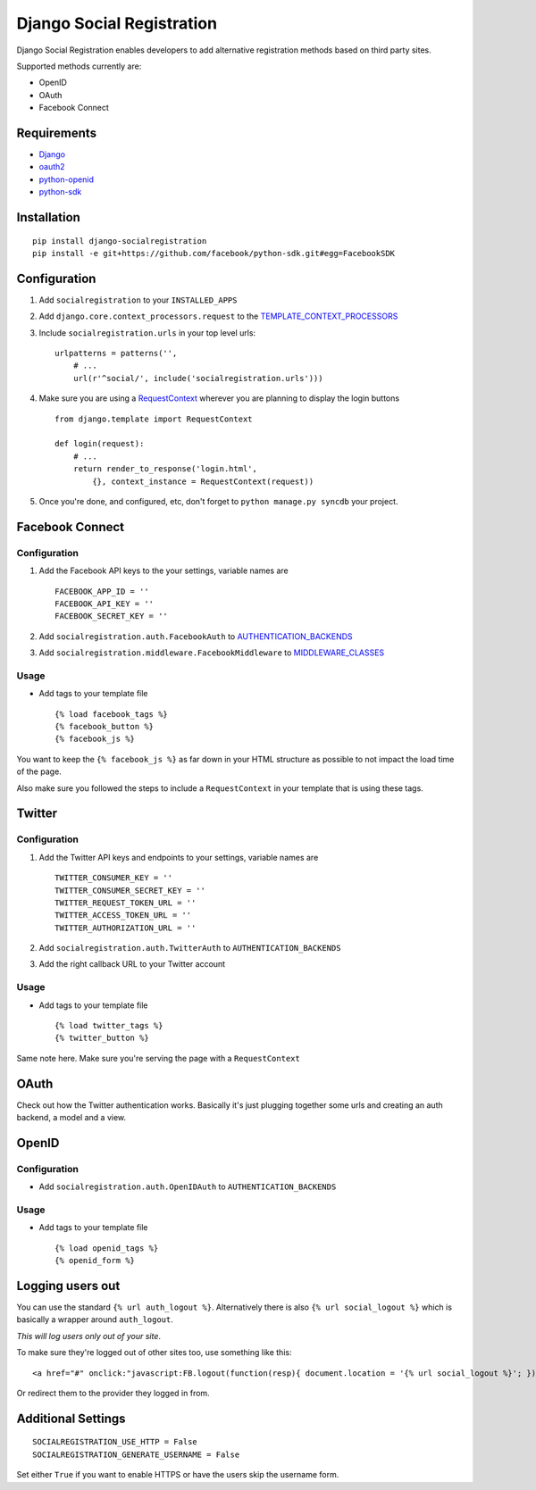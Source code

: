 Django Social Registration
==========================

Django Social Registration enables developers to add alternative
registration methods based on third party sites.

Supported methods currently are:


-  OpenID
-  OAuth
-  Facebook Connect

Requirements
------------


-  `Django <http://pypi.python.org/pypi/django/>`_
-  `oauth2 <http://pypi.python.org/pypi/oauth2/>`_
-  `python-openid <http://pypi.python.org/pypi/python-openid>`_
-  `python-sdk <https://github.com/facebook/python-sdk>`_

Installation
------------

::

        pip install django-socialregistration
        pip install -e git+https://github.com/facebook/python-sdk.git#egg=FacebookSDK

Configuration
-------------


1. Add ``socialregistration`` to your ``INSTALLED_APPS``
2. Add ``django.core.context_processors.request`` to the
   `TEMPLATE\_CONTEXT\_PROCESSORS <http://docs.djangoproject.com/en/1.3/ref/settings/#template-context-processors>`_
3. Include ``socialregistration.urls`` in your top level urls:

   ::

       urlpatterns = patterns('', 
           # ...
           url(r'^social/', include('socialregistration.urls')))

4. Make sure you are using a
   `RequestContext <http://docs.djangoproject.com/en/1.3/ref/templates/api/#subclassing-context-requestcontext>`_
   wherever you are planning to display the login buttons

   ::

       from django.template import RequestContext
       
       def login(request):
           # ...
           return render_to_response('login.html',
               {}, context_instance = RequestContext(request))

5. Once you're done, and configured, etc, don't forget to
   ``python manage.py syncdb`` your project.


Facebook Connect
----------------

Configuration
^^^^^^^^^^^^^


1. Add the Facebook API keys to the your settings, variable names
   are

   ::

       FACEBOOK_APP_ID = ''
       FACEBOOK_API_KEY = ''
       FACEBOOK_SECRET_KEY = ''

2. Add ``socialregistration.auth.FacebookAuth`` to
   `AUTHENTICATION\_BACKENDS <http://docs.djangoproject.com/en/1.3/ref/settings/#authentication-backends>`_
3. Add ``socialregistration.middleware.FacebookMiddleware`` to
   `MIDDLEWARE\_CLASSES <http://docs.djangoproject.com/en/1.3/ref/settings/#middleware-classes>`_


Usage
^^^^^


-  Add tags to your template file

   ::

       {% load facebook_tags %}
       {% facebook_button %}
       {% facebook_js %}


You want to keep the ``{% facebook_js %}`` as far down in your HTML
structure as possible to not impact the load time of the page.

Also make sure you followed the steps to include a
``RequestContext`` in your template that is using these tags.

Twitter
-------

Configuration
^^^^^^^^^^^^^


1. Add the Twitter API keys and endpoints to your settings,
   variable names are

   ::

       TWITTER_CONSUMER_KEY = ''
       TWITTER_CONSUMER_SECRET_KEY = ''
       TWITTER_REQUEST_TOKEN_URL = ''
       TWITTER_ACCESS_TOKEN_URL = ''
       TWITTER_AUTHORIZATION_URL = ''

2. Add ``socialregistration.auth.TwitterAuth`` to
   ``AUTHENTICATION_BACKENDS``
3. Add the right callback URL to your Twitter account


Usage
^^^^^


-  Add tags to your template file

   ::

       {% load twitter_tags %}
       {% twitter_button %}


Same note here. Make sure you're serving the page with a
``RequestContext``

OAuth
-----

Check out how the Twitter authentication works. Basically it's just
plugging together some urls and creating an auth backend, a model
and a view.

OpenID
------

Configuration
^^^^^^^^^^^^^


-  Add ``socialregistration.auth.OpenIDAuth`` to
   ``AUTHENTICATION_BACKENDS``

Usage
^^^^^


-  Add tags to your template file

   ::

       {% load openid_tags %}
       {% openid_form %}


Logging users out
-----------------

You can use the standard ``{% url auth_logout %}``. Alternatively
there is also ``{% url social_logout %}`` which is basically a
wrapper around ``auth_logout``.

*This will log users only out of your site*.

To make sure they're logged out of other sites too, use something
like this:

::

        <a href="#" onclick:"javascript:FB.logout(function(resp){ document.location = '{% url social_logout %}'; })">Logout</a>

Or redirect them to the provider they logged in from.

Additional Settings
-------------------

::

        SOCIALREGISTRATION_USE_HTTP = False
        SOCIALREGISTRATION_GENERATE_USERNAME = False

Set either ``True`` if you want to enable HTTPS or have the users
skip the username form.


